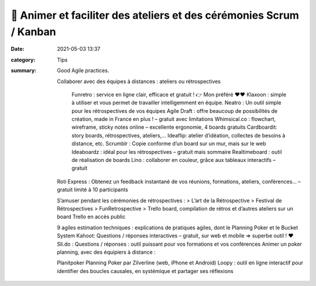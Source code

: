 🙋 Animer et faciliter des ateliers et des cérémonies Scrum / Kanban
#####################################################################

:date: 2021-05-03 13:37
:category: Tips
:summary: Good Agile practices.


    Collaborer avec des équipes à distances : ateliers ou rétrospectives

        Funretro : service en ligne clair, efficace et gratuit ! 👉 Mon préféré ❤❤
        Klaxoon : simple à utiliser et vous permet de travailler intelligemment en équipe.
        Neatro : Un outil simple pour les rétrospectives de vos équipes Agile
        Draft : offre beaucoup de possibilités de création, made in France en plus ! – gratuit avec limitations
        Whimsical.co : flowchart, wireframe, sticky notes online – excellente ergonomie, 4 boards gratuits 
        Cardboardit:  story boards, rétrospectives, ateliers,…
        Ideaflip: atelier d’idéation, collectes de besoins à distance, etc.
        Scrumblr : Copie conforme d’un board sur un mur, mais sur le web
        Ideaboardz : idéal pour les rétrospectives – gratuit mais sommaire
        Realtimeboard : outil de réalisation de boards
        Lino : collaborer en couleur, grâce aux tableaux interactifs – gratuit

    Roti Express : Obtenez un feedback instantané de vos réunions, formations, ateliers, conférences… – gratuit limité à 10 participants

    S’amuser pendant les cérémonies de rétrospectives :
    > L’art de la Rétrospective
    > Festival de Rétrospectives
    > FunRetrospective
    > Trello board, compilation de rétros et d’autres ateliers sur un board Trello en accès public

    9 agiles estimation techniques : explications de pratiques agiles, dont le Planning Poker et le Bucket System
    Kahoot: Questions / réponses interactives –  gratuit, sur web et mobile => superbe outil ! ❤
    Sli.do : Questions / réponses : outil puissant pour vos formations et vos conférences
    Animer un poker planning, avec des équipiers à distance :

    Planitpoker
    Planning Poker par Zilverline (web, iPhone et Android)
    Loopy : outil en ligne interactif pour identifier des boucles causales, en systémique et partager ses réflexions
